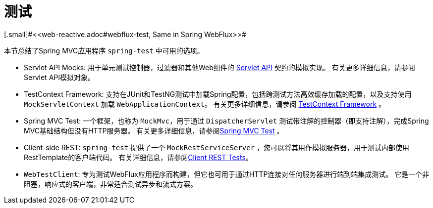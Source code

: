[[testing]]
= 测试
[.small]#<<web-reactive.adoc#webflux-test, Same in Spring WebFlux>>#

本节总结了Spring MVC应用程序 `spring-test` 中可用的选项。

* Servlet API Mocks: 用于单元测试控制器，过滤器和其他Web组件的 <<testing.adoc#mock-objects-servlet, Servlet API>> 契约的模拟实现。 有关更多详细信息，请参阅Servlet API模拟对象。
* TestContext Framework: 支持在JUnit和TestNG测试中加载Spring配置，包括跨测试方法高效缓存加载的配置，以及支持使用 `MockServletContext` 加载 `WebApplicationContext`。 有关更多详细信息，请参阅 <<testing.adoc#testcontext-framework,TestContext Framework>> 。
* Spring MVC Test: 一个框架，也称为 `MockMvc`，用于通过 `DispatcherServlet` 测试带注解的控制器（即支持注解），完成Spring MVC基础结构但没有HTTP服务器。 有关更多详细信息，请参阅<<testing.adoc#spring-mvc-test-framework, Spring MVC Test>> 。
* Client-side REST: `spring-test` 提供了一个 `MockRestServiceServer` ，您可以将其用作模拟服务器，用于测试内部使用RestTemplate的客户端代码。 有关详细信息，请参阅<<testing.adoc#spring-mvc-test-client, Client REST Tests>>。
* `WebTestClient`: 专为测试WebFlux应用程序而构建，但它也可用于通过HTTP连接对任何服务器进行端到端集成测试。 它是一个非阻塞，响应式的客户端，非常适合测试异步和流式方案。
